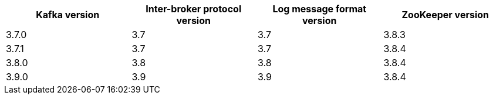 // This assembly is included in the following assemblies:
//
// assembly_upgrade-kafka-versions.adoc
// Generated by documentation/supported-version.sh during the build
// DO NOT EDIT BY HAND
[options="header"]
|=================
|Kafka version |Inter-broker protocol version |Log message format version| ZooKeeper version
| 3.7.0 | 3.7 | 3.7 | 3.8.3
| 3.7.1 | 3.7 | 3.7 | 3.8.4
| 3.8.0 | 3.8 | 3.8 | 3.8.4
| 3.9.0 | 3.9 | 3.9 | 3.8.4
|=================
